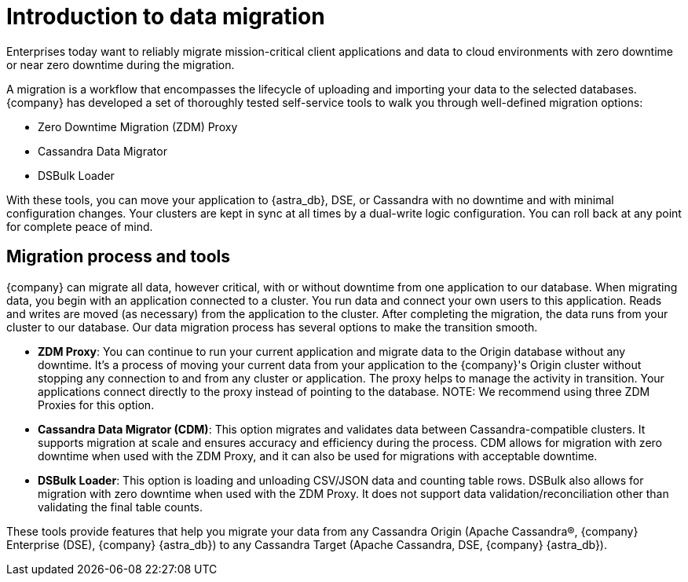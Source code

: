= Introduction to data migration
:page-tag: migration,zdm,zero-downtime,zdm-proxy,introduction
ifdef::env-github,env-browser,env-vscode[:imagesprefix: ../images/]
ifndef::env-github,env-browser,env-vscode[:imagesprefix: ]

Enterprises today want to reliably migrate mission-critical client applications and data to cloud environments with zero downtime or near zero downtime during the migration. 

A migration is a workflow that encompasses the lifecycle of uploading and importing your data to the selected databases. 
{company} has developed a set of thoroughly tested self-service tools to walk you through well-defined migration options:

* Zero Downtime Migration (ZDM) Proxy
* Cassandra Data Migrator
* DSBulk Loader
 
With these tools, you can move your application to {astra_db}, DSE, or Cassandra with no downtime and with minimal configuration changes.
Your clusters are kept in sync at all times by a dual-write logic configuration.
You can roll back at any point for complete peace of mind.

== Migration process and tools

{company} can migrate all data, however critical, with or without downtime from one application to our database. 
When migrating data, you begin with an application connected to a cluster. 
You run data and connect your own users to this application.
Reads and writes are moved (as necessary) from the application to the cluster.
After completing the migration, the data runs from your cluster to our database.
Our data migration process has several options to make the transition smooth. 

* *ZDM Proxy*: You can continue to run your current application and migrate data to the Origin database without any downtime. 
It's a process of moving your current data from your application to the {company}'s Origin cluster without stopping any connection to and from any cluster or application. 
The proxy helps to manage the activity in transition.
Your applications connect directly to the proxy instead of pointing to the database.
NOTE: We recommend using three ZDM Proxies for this option. 
* *Cassandra Data Migrator (CDM)*: This option migrates and validates data between Cassandra-compatible clusters. 
It supports migration at scale and ensures accuracy and efficiency during the process.
CDM allows for migration with zero downtime when used with the ZDM Proxy, and it can also be used for migrations with acceptable downtime. 
* *DSBulk Loader*: This option is loading and unloading CSV/JSON data and counting table rows. 
 DSBulk also allows for migration with zero downtime when used with the ZDM Proxy. It does not support data validation/reconciliation other than validating the final table counts.

These tools provide features that help you migrate your data from any Cassandra Origin (Apache Cassandra®, {company} Enterprise (DSE), {company} {astra_db}) to any Cassandra Target (Apache Cassandra, DSE, {company} {astra_db}).
